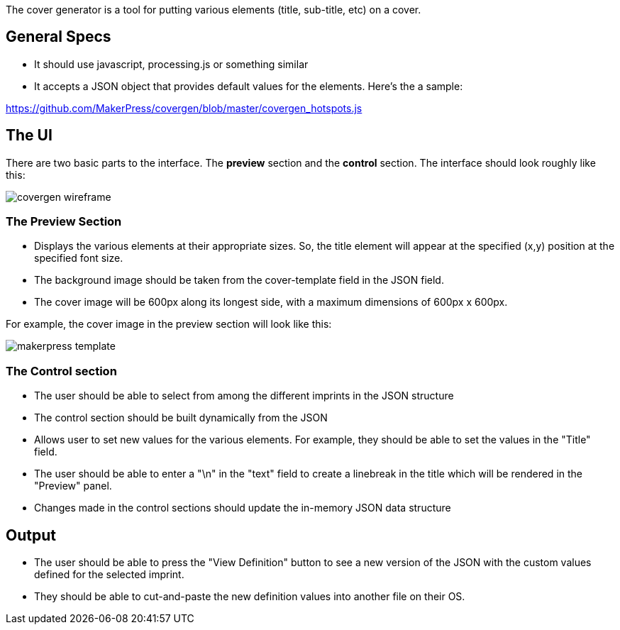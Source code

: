 The cover generator is a tool for putting various elements (title, sub-title, etc) on a cover.

== General Specs

* It should use javascript, processing.js or something similar
* It accepts a JSON object that provides default values for the elements.  Here's the a sample:

https://github.com/MakerPress/covergen/blob/master/covergen_hotspots.js
	
== The UI

There are two basic parts to the interface.  The *preview* section and the *control* section.  The interface should look roughly like this:

image::https://github.com/MakerPress/covergen/raw/master/covergen_wireframe.png[scaledwidth="90%"]


=== The Preview Section

* Displays the various elements at their appropriate sizes.  So, the title element will appear at the specified (x,y) position at the specified font size. 
* The background image should be taken from the cover-template field in the JSON field.
* The cover image will be 600px along its longest side, with a maximum dimensions of 600px x 600px.

For example, the cover image in the preview section will look like this:

image::https://github.com/MakerPress/covergen/raw/master/makerpress_template.png[scaledwidth="90%"]

=== The Control section

* The user should be able to select from among the different imprints in the JSON structure
* The control section should be built dynamically from the JSON
* Allows user to set new values for the various elements.  For example, they should be able to set the values in the "Title" field.
* The user should be able to enter a "\n" in the "text" field to create a linebreak in the title which will be rendered in the "Preview" panel.
* Changes made in the control sections should update the in-memory JSON data structure

== Output

* The user should be able to press the "View Definition" button to see a new version of the JSON with the custom values defined for the selected imprint.
* They should be able to cut-and-paste the new definition values into another file on their OS.
